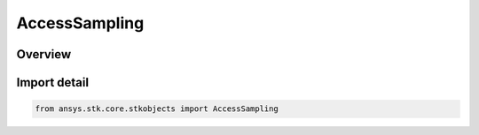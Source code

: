 AccessSampling
==============

.. py:class:: ansys.stk.core.stkobjects.AccessSampling

   Bases: :py:class:`~ansys.stk.core.stkobjects.IAccessSampling`

   Define properties and methods to configure the sampling strategy used in access computations.

.. py:currentmodule:: AccessSampling

Overview
--------


Import detail
-------------

.. code-block:: python

    from ansys.stk.core.stkobjects import AccessSampling



